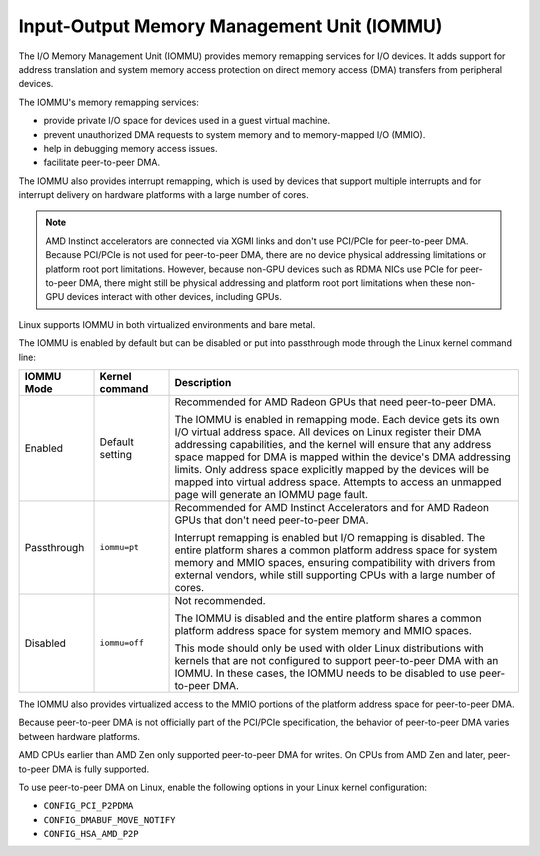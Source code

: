 .. meta::
   :description: Input-Output Memory Management Unit (IOMMU)
   :keywords: IOMMU, DMA, PCIe, xGMI, AMD, ROCm

****************************************************************
Input-Output Memory Management Unit (IOMMU)
****************************************************************

The I/O Memory Management Unit (IOMMU) provides memory remapping services for I/O devices. It adds support for address translation and system memory access protection on direct memory access (DMA) transfers from peripheral devices. 

The IOMMU's memory remapping services:

* provide private I/O space for devices used in a guest virtual machine.
* prevent unauthorized DMA requests to system memory and to memory-mapped I/O (MMIO).
* help in debugging memory access issues.
* facilitate peer-to-peer DMA.

The IOMMU also provides interrupt remapping, which is used by devices that support multiple interrupts and for interrupt delivery on hardware platforms with a large number of cores.

.. note::

  AMD Instinct accelerators are connected via XGMI links and don't use PCI/PCIe for peer-to-peer DMA. Because PCI/PCIe is not used for peer-to-peer DMA, there are no device physical addressing limitations or platform root port limitations. However, because non-GPU devices such as RDMA NICs use PCIe for peer-to-peer DMA, there might still be physical addressing and platform root port limitations when these non-GPU devices interact with other devices, including GPUs.

Linux supports IOMMU in both virtualized environments and bare metal. 

The IOMMU is enabled by default but can be disabled or put into passthrough mode through the Linux kernel command line:

.. list-table:: 
  :widths: 15 15 70
  :header-rows: 1

  * - IOMMU Mode
    - Kernel command
    - Description
  * - Enabled
    - Default setting
    - Recommended for AMD Radeon GPUs that need peer-to-peer DMA.
    
      The IOMMU is enabled in remapping mode. Each device gets its own I/O virtual address space. All devices on Linux register their DMA addressing capabilities, and the kernel will ensure that any address space mapped for DMA is mapped within the device's DMA addressing limits. Only address space explicitly mapped by the devices will be mapped into virtual address space. Attempts to access an unmapped page will generate an IOMMU page fault. 
  * - Passthrough
    - ``iommu=pt``
    - Recommended for AMD Instinct Accelerators and for AMD Radeon GPUs that don't need peer-to-peer DMA.

      Interrupt remapping is enabled but I/O remapping is disabled. The entire platform shares a common platform address space for system memory and MMIO spaces, ensuring compatibility with drivers from external vendors, while still supporting CPUs with a large number of cores. 
  * - Disabled
    - ``iommu=off``
    - Not recommended.
      
      The IOMMU is disabled and the entire platform shares a common platform address space for system memory and MMIO spaces.
      
      This mode should only be used with older Linux distributions with kernels that are not configured to support peer-to-peer DMA with an IOMMU. In these cases, the IOMMU needs to be disabled to use peer-to-peer DMA. 
    
The IOMMU also provides virtualized access to the MMIO portions of the platform address space for peer-to-peer DMA.

Because peer-to-peer DMA is not officially part of the PCI/PCIe specification, the behavior of peer-to-peer DMA varies between hardware platforms. 

AMD CPUs earlier than AMD Zen only supported peer-to-peer DMA for writes. On CPUs from AMD Zen and later, peer-to-peer DMA is fully supported. 

To use peer-to-peer DMA on Linux, enable the following options in your Linux kernel configuration:

* ``CONFIG_PCI_P2PDMA``
* ``CONFIG_DMABUF_MOVE_NOTIFY`` 
* ``CONFIG_HSA_AMD_P2P``
